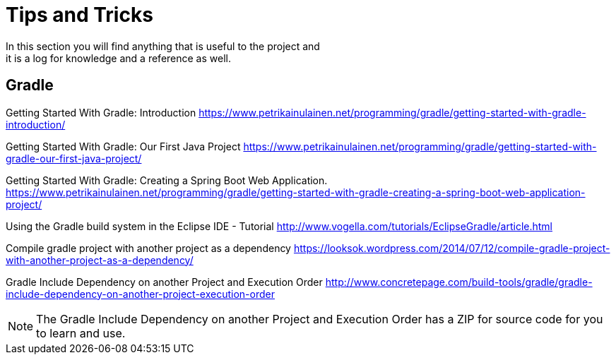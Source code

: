 = Tips and Tricks
In this section you will find anything that is useful to the project and
it is a log for knowledge and a reference as well.

== Gradle
Getting Started With Gradle: Introduction
https://www.petrikainulainen.net/programming/gradle/getting-started-with-gradle-introduction/

Getting Started With Gradle: Our First Java Project
https://www.petrikainulainen.net/programming/gradle/getting-started-with-gradle-our-first-java-project/

Getting Started With Gradle: Creating a Spring Boot Web Application.
https://www.petrikainulainen.net/programming/gradle/getting-started-with-gradle-creating-a-spring-boot-web-application-project/

Using the Gradle build system in the Eclipse IDE - Tutorial
http://www.vogella.com/tutorials/EclipseGradle/article.html

Compile gradle project with another project as a dependency
https://looksok.wordpress.com/2014/07/12/compile-gradle-project-with-another-project-as-a-dependency/

Gradle Include Dependency on another Project and Execution Order
http://www.concretepage.com/build-tools/gradle/gradle-include-dependency-on-another-project-execution-order

NOTE: The Gradle Include Dependency on another Project and Execution Order has a ZIP for source code
for you to learn and use.